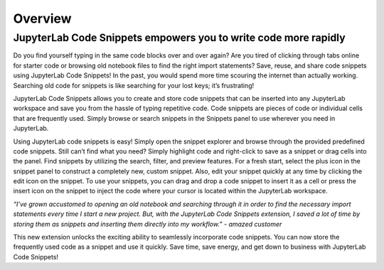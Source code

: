 .. _overview:

Overview
--------

JupyterLab Code Snippets empowers you to write code more rapidly
~~~~~~~~~~~~~~~~~~~~~~~~~~~~~~~~~~~~~~~~~~~~~~~~~~~~~~~~~~~~~~~~

Do you find yourself typing in the same code blocks over and over again?
Are you tired of clicking through tabs online for starter code or
browsing old notebook files to find the right import statements? Save,
reuse, and share code snippets using JupyterLab Code Snippets! In the
past, you would spend more time scouring the internet than actually
working. Searching old code for snippets is like searching for your lost
keys; it’s frustrating!

JupyterLab Code Snippets allows you to create and store code snippets
that can be inserted into any JupyterLab workspace and save you from the
hassle of typing repetitive code. Code snippets are pieces of code or
individual cells that are frequently used. Simply browse or search
snippets in the Snippets panel to use wherever you need in JupyterLab.

Using JupyterLab code snippets is easy! Simply open the snippet explorer
and browse through the provided predefined code snippets. Still can’t
find what you need? Simply highlight code and right-click to save as a
snippet or drag cells into the panel. Find snippets by utilizing the
search, filter, and preview features. For a fresh start, select the plus
icon in the snippet panel to construct a completely new, custom snippet.
Also, edit your snippet quickly at any time by clicking the edit icon on
the snippet. To use your snippets, you can drag and drop a code snippet
to insert it as a cell or press the insert icon on the snippet to inject
the code where your cursor is located within the JupyterLab workspace.

*“I’ve grown accustomed to opening an old notebook and searching through
it in order to find the necessary import statements every time I start a
new project. But, with the JupyterLab Code Snippets extension, I saved a
lot of time by storing them as snippets and inserting them directly into
my workflow.” - amazed customer*

This new extension unlocks the exciting ability to seamlessly
incorporate code snippets. You can now store the frequently used code as
a snippet and use it quickly. Save time, save energy, and get down to
business with JupyterLab Code Snippets!
